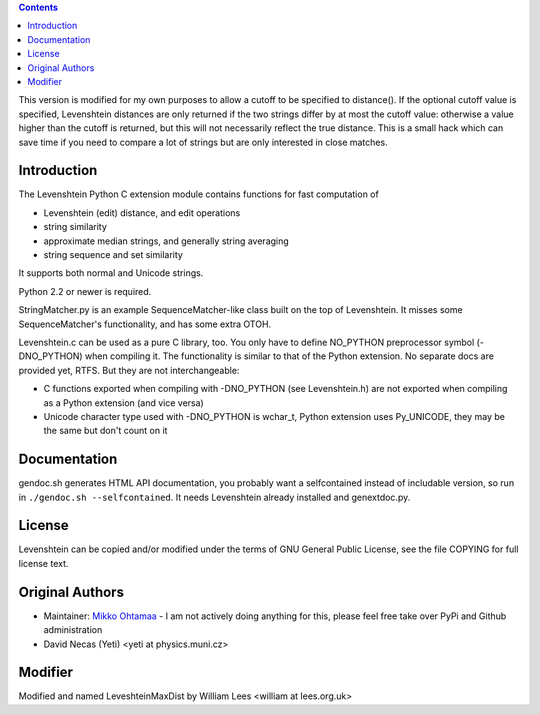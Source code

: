 .. contents ::

This version is modified for my own purposes to allow a cutoff to be specified to distance().
If the optional cutoff value is specified, 
Levenshtein distances are only returned if the two strings differ by at most the cutoff
value: otherwise a value higher than the cutoff is returned, but this will not necessarily reflect the
true distance. This is a small hack which can save time if you need to compare
a lot of strings but are only interested in close matches.

Introduction
------------

The Levenshtein Python C extension module contains functions for fast
computation of

* Levenshtein (edit) distance, and edit operations

* string similarity

* approximate median strings, and generally string averaging

* string sequence and set similarity

It supports both normal and Unicode strings.

Python 2.2 or newer is required.

StringMatcher.py is an example SequenceMatcher-like class built on the top of
Levenshtein.  It misses some SequenceMatcher's functionality, and has some
extra OTOH.

Levenshtein.c can be used as a pure C library, too.  You only have to define
NO_PYTHON preprocessor symbol (-DNO_PYTHON) when compiling it.  The
functionality is similar to that of the Python extension.  No separate docs
are provided yet, RTFS.  But they are not interchangeable:

* C functions exported when compiling with -DNO_PYTHON (see Levenshtein.h)
  are not exported when compiling as a Python extension (and vice versa)

* Unicode character type used with -DNO_PYTHON is wchar_t, Python extension
  uses Py_UNICODE, they may be the same but don't count on it

Documentation
--------------

gendoc.sh generates HTML API documentation,
you probably want a selfcontained instead of includable version, so run
in ``./gendoc.sh --selfcontained``.  It needs Levenshtein already installed
and genextdoc.py.

License
-----------

Levenshtein can be copied and/or modified under the terms of GNU General
Public License, see the file COPYING for full license text.

Original Authors
-------

* Maintainer: `Mikko Ohtamaa <http://opensourcehacker.com>`_ - I am not actively doing anything
  for this, please feel free take over PyPi and Github administration

* David Necas (Yeti) <yeti at physics.muni.cz>

Modifier
--------

Modified and named LeveshteinMaxDist by William Lees <william at lees.org.uk>





